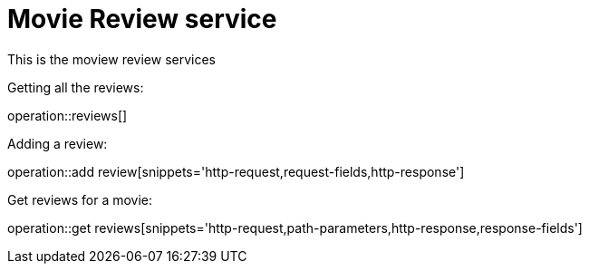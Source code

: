 = Movie Review service

This is the moview review services

Getting all the reviews:

operation::reviews[]

Adding a review:

operation::add review[snippets='http-request,request-fields,http-response']

Get reviews for a movie:

operation::get reviews[snippets='http-request,path-parameters,http-response,response-fields']
